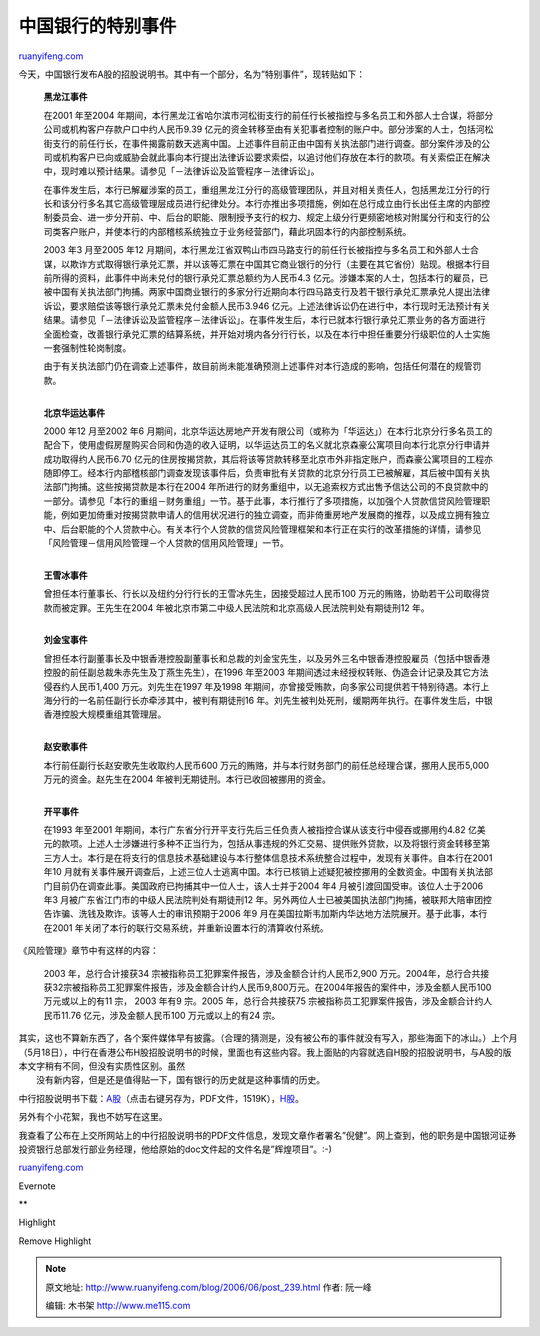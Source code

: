 .. _200606_post_239:

中国银行的特别事件
=====================================

`ruanyifeng.com <http://www.ruanyifeng.com/blog/2006/06/post_239.html>`__

今天，中国银行发布A股的招股说明书。其中有一个部分，名为”特别事件”，现转贴如下：

    **黑龙江事件**

    在2001 年至2004
    年期间，本行黑龙江省哈尔滨市河松街支行的前任行长被指控与多名员工和外部人士合谋，将部分公司或机构客户存款户口中约人民币9.39
    亿元的资金转移至由有关犯事者控制的账户中。部分涉案的人士，包括河松街支行的前任行长，在事件揭露前数天逃离中国。上述事件目前正由中国有关执法部门进行调查。部分案件涉及的公司或机构客户已向或威胁会就此事向本行提出法律诉讼要求索偿，以追讨他们存放在本行的款项。有关索偿正在解决中，现时难以预计结果。请参见「－法律诉讼及监管程序－法律诉讼」。

    在事件发生后，本行已解雇涉案的员工，重组黑龙江分行的高级管理团队，并且对相关责任人，包括黑龙江分行的行长和该分行多名其它高级管理层成员进行纪律处分。本行亦推出多项措施，例如在总行成立由行长出任主席的内部控制委员会、进一步分开前、中、后台的职能、限制授予支行的权力、规定上级分行更频密地核对附属分行和支行的公司类客户账户，并使本行的内部稽核系统独立于业务经营部门，藉此巩固本行的内部控制系统。

    2003 年3 月至2005 年12
    月期间，本行黑龙江省双鸭山市四马路支行的前任行长被指控与多名员工和外部人士合谋，以欺诈方式取得银行承兑汇票，并以该等汇票在中国其它商业银行的分行（主要在其它省份）贴现。根据本行目前所得的资料，此事件中尚未兑付的银行承兑汇票总额约为人民币4.3
    亿元。涉嫌本案的人士，包括本行的雇员，已被中国有关执法部门拘捕。两家中国商业银行的多家分行近期向本行四马路支行及若干银行承兑汇票承兑人提出法律诉讼，要求赔偿该等银行承兑汇票未兑付金额人民币3.946
    亿元。上述法律诉讼仍在进行中，本行现时无法预计有关结果。请参见「－法律诉讼及监管程序－法律诉讼」。在事件发生后，本行已就本行银行承兑汇票业务的各方面进行全面检查，改善银行承兑汇票的结算系统，并开始对境内各分行行长，以及在本行中担任重要分行级职位的人士实施一套强制性轮岗制度。

    由于有关执法部门仍在调查上述事件，故目前尚未能准确预测上述事件对本行造成的影响，包括任何潜在的规管罚款。

    | 
    | **北京华运达事件**

    2000 年12 月至2002 年6
    月期间，北京华运达房地产开发有限公司（或称为「华运达」）在本行北京分行多名员工的配合下，使用虚假房屋购买合同和伪造的收入证明，以华运达员工的名义就北京森豪公寓项目向本行北京分行申请并成功取得约人民币6.70
    亿元的住房按揭贷款，其后将该等贷款转移至北京市外非指定账户，而森豪公寓项目的工程亦随即停工。经本行内部稽核部门调查发现该事件后，负责审批有关贷款的北京分行员工已被解雇，其后被中国有关执法部门拘捕。这些按揭贷款是本行在2004
    年所进行的财务重组中，以无追索权方式出售予信达公司的不良贷款中的一部分。请参见「本行的重组－财务重组」一节。基于此事，本行推行了多项措施，以加强个人贷款信贷风险管理职能，例如更加倚重对按揭贷款申请人的信用状况进行的独立调查，而非倚重房地产发展商的推荐，以及成立拥有独立中、后台职能的个人贷款中心。有关本行个人贷款的信贷风险管理框架和本行正在实行的改革措施的详情，请参见「风险管理－信用风险管理－个人贷款的信用风险管理」一节。

    | 
    | **王雪冰事件**

    曾担任本行董事长、行长以及纽约分行行长的王雪冰先生，因接受超过人民币100
    万元的贿赂，协助若干公司取得贷款而被定罪。王先生在2004
    年被北京市第二中级人民法院和北京高级人民法院判处有期徒刑12 年。

    | 
    | **刘金宝事件**

    曾担任本行副董事长及中银香港控股副董事长和总裁的刘金宝先生，以及另外三名中银香港控股雇员（包括中银香港控股的前任副总裁朱赤先生及丁燕生先生），在1996
    年至2003
    年期间透过未经授权转账、伪造会计记录及其它方法侵吞约人民币1,400
    万元。刘先生在1997 年及1998
    年期间，亦曾接受贿款，向多家公司提供若干特别待遇。本行上海分行的一名前任副行长亦牵涉其中，被判有期徒刑16
    年。刘先生被判处死刑，缓期两年执行。在事件发生后，中银香港控股大规模重组其管理层。

    | 
    | **赵安歌事件**

    本行前任副行长赵安歌先生收取约人民币600
    万元的贿赂，并与本行财务部门的前任总经理合谋，挪用人民币5,000
    万元的资金。赵先生在2004 年被判无期徒刑。本行已收回被挪用的资金。

    | 
    | **开平事件**

    在1993 年至2001
    年期间，本行广东省分行开平支行先后三任负责人被指控合谋从该支行中侵吞或挪用约4.82
    亿美元的款项。上述人士涉嫌进行多种不正当行为，包括从事违规的外汇交易、提供账外贷款，以及将银行资金转移至第三方人士。本行是在将支行的信息技术基础建设与本行整体信息技术系统整合过程中，发现有关事件。自本行在2001
    年10
    月就有关事件展开调查后，上述三位人士逃离中国。本行已核销上述疑犯被控挪用的全数资金。中国有关执法部门目前仍在调查此事。美国政府已拘捕其中一位人士，该人士并于2004
    年4 月被引渡回国受审。该位人士于2006 年3
    月被广东省江门市的中级人民法院判处有期徒刑12
    年。另外两位人士已被美国执法部门拘捕，被联邦大陪审团控告诈骗、洗钱及欺诈。该等人士的审讯预期于2006
    年9 月在美国拉斯韦加斯内华达地方法院展开。基于此事，本行在2001
    年关闭了本行的联行交易系统，并重新设置本行的清算收付系统。

《风险管理》章节中有这样的内容：

    2003 年，总行合计接获34
    宗被指称员工犯罪案件报告，涉及金额合计约人民币2,900
    万元。2004年，总行合共接获32宗被指称员工犯罪案件报告，涉及金额合计约人民币9,800万元。在2004年报告的案件中，涉及金额人民币100
    万元或以上的有11 宗， 2003 年有9 宗。2005 年，总行合共接获75
    宗被指称员工犯罪案件报告，涉及金额合计约人民币11.76
    亿元，涉及金额人民币100 万元或以上的有24 宗。

| 其实，这也不算新东西了，各个案件媒体早有披露。（合理的猜测是，没有被公布的事件就没有写入，那些海面下的冰山。）上个月（5月18日），中行在香港公布H股招股说明书的时候，里面也有这些内容。我上面贴的内容就选自H股的招股说明书，与A股的版本文字稍有不同，但没有实质性区别。虽然
|  没有新内容，但是还是值得贴一下，国有银行的历史就是这种事情的历史。

中行招股说明书下载：\ `A股 <http://www.sse.com.cn/cs/zhs/scfw/gg/ssgs/2006-06-12/601988_20060612_1.pdf>`__\ （点击右键另存为，PDF文件，1519K），\ `H股 <http://search.hkex.com.hk/listedco/listconews/sehk/20060518/LTN20060518000_C.htm>`__\ 。

另外有个小花絮，我也不妨写在这里。

我查看了公布在上交所网站上的中行招股说明书的PDF文件信息，发现文章作者署名”倪健”。网上查到，他的职务是中国银河证券投资银行总部发行部业务经理，他给原始的doc文件起的文件名是”辉煌项目”。:-)

`ruanyifeng.com <http://www.ruanyifeng.com/blog/2006/06/post_239.html>`__

Evernote

**

Highlight

Remove Highlight

.. note::
    原文地址: http://www.ruanyifeng.com/blog/2006/06/post_239.html 
    作者: 阮一峰 

    编辑: 木书架 http://www.me115.com